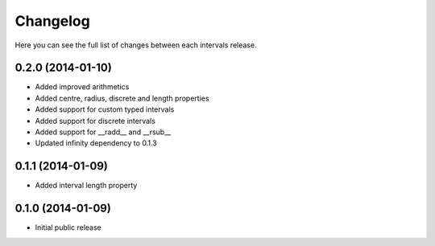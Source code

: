 Changelog
---------

Here you can see the full list of changes between each intervals release.


0.2.0 (2014-01-10)
^^^^^^^^^^^^^^^^^^

- Added improved arithmetics
- Added centre, radius, discrete and length properties
- Added support for custom typed intervals
- Added support for discrete intervals
- Added support for __radd__ and __rsub__
- Updated infinity dependency to 0.1.3


0.1.1 (2014-01-09)
^^^^^^^^^^^^^^^^^^

- Added interval length property


0.1.0 (2014-01-09)
^^^^^^^^^^^^^^^^^^

- Initial public release
